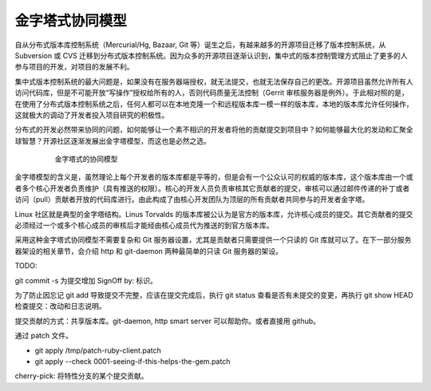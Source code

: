 金字塔式协同模型
==================

自从分布式版本库控制系统（Mercurial/Hg, Bazaar, Git 等）诞生之后，有越来越多的开源项目迁移了版本控制系统，从 Subversion 或 CVS 迁移到分布式版本控制系统。因为众多的开源项目逐渐认识到，集中式的版本控制管理方式阻止了更多的人参与项目的开发，对项目的发展不利。

集中式版本控制系统的最大问题是，如果没有在服务器端授权，就无法提交，也就无法保存自己的更改。开源项目虽然允许所有人访问代码库，但是不可能开放“写操作”授权给所有的人，否则代码质量无法控制（Gerrit 审核服务器是例外）。于此相对照的是，在使用了分布式版本控制系统之后，任何人都可以在本地克隆一个和远程版本库一模一样的版本库，本地的版本库允许任何操作，这就极大的调动了开发者投入项目研究的积极性。

分布式的开发必然带来协同的问题，如何能够让一个素不相识的开发者将他的贡献提交到项目中？如何能够最大化的发动和汇聚全球智慧？开源社区逐渐发展出金字塔模型，而这也是必然之选。

  .. figure:: images/git-module/distrabute-model.png
     :scale: 100

     金字塔式的协同模型

金字塔模型的含义是，虽然理论上每个开发者的版本库都是平等的，但是会有一个公众认可的权威的版本库，这个版本库由一个或者多个核心开发者负责维护（具有推送的权限）。核心的开发人员负责审核其它贡献者的提交，审核可以通过邮件传递的补丁或者访问（pull）贡献者开放的代码库进行。由此构成了由核心开发团队为顶层的所有贡献者共同参与的开发者金字塔。

Linux 社区就是典型的金字塔结构。Linus Torvalds 的版本库被公认为是官方的版本库，允许核心成员的提交。其它贡献者的提交必须经过一个或多个核心成员的审核后才能经由核心成员代为推送的到官方版本库。

采用这种金字塔式协同模型不需要复杂和 Git 服务器设置，尤其是贡献者只需要提供一个只读的 Git 库就可以了。在下一部分服务器架设的相关章节，会介绍 http 和 git-daemon 两种最简单的只读 Git 服务器的架设。

TODO:

git commit -s 为提交增加 SignOff by: 标识。

为了防止因忘记 git add 导致提交不完整，应该在提交完成后，执行 git status 查看是否有未提交的变更，再执行  git show HEAD 检查提交：改动和日志说明。


提交贡献的方式：共享版本库。git-daemon, http smart server 可以帮助你。或者直接用 github。

通过 patch 文件。

* git apply /tmp/patch-ruby-client.patch
* git apply --check 0001-seeing-if-this-helps-the-gem.patch 

cherry-pick: 将特性分支的某个提交贡献。


